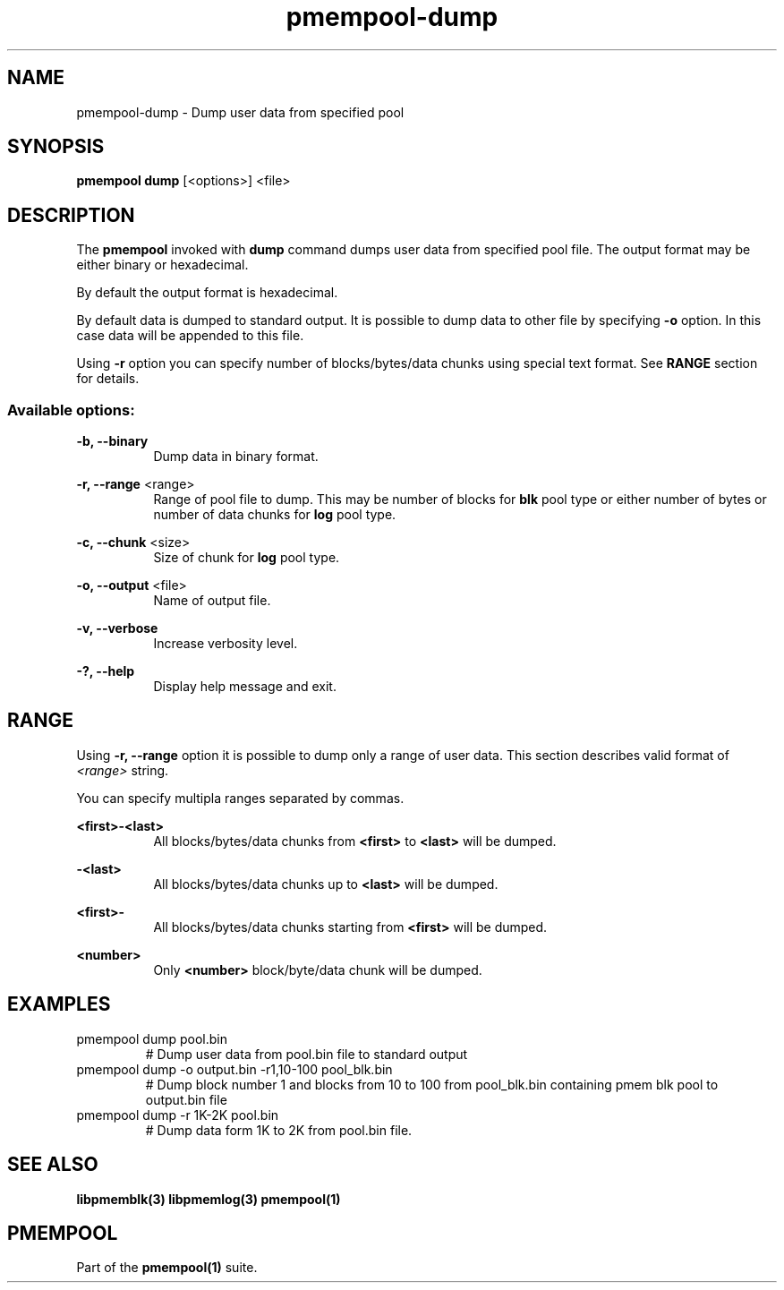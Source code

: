 .\"
.\" Copyright (c) 2014-2015, Intel Corporation
.\"
.\" Redistribution and use in source and binary forms, with or without
.\" modification, are permitted provided that the following conditions
.\" are met:
.\"
.\"     * Redistributions of source code must retain the above copyright
.\"       notice, this list of conditions and the following disclaimer.
.\"
.\"     * Redistributions in binary form must reproduce the above copyright
.\"       notice, this list of conditions and the following disclaimer in
.\"       the documentation and/or other materials provided with the
.\"       distribution.
.\"
.\"     * Neither the name of Intel Corporation nor the names of its
.\"       contributors may be used to endorse or promote products derived
.\"       from this software without specific prior written permission.
.\"
.\" THIS SOFTWARE IS PROVIDED BY THE COPYRIGHT HOLDERS AND CONTRIBUTORS
.\" "AS IS" AND ANY EXPRESS OR IMPLIED WARRANTIES, INCLUDING, BUT NOT
.\" LIMITED TO, THE IMPLIED WARRANTIES OF MERCHANTABILITY AND FITNESS FOR
.\" A PARTICULAR PURPOSE ARE DISCLAIMED. IN NO EVENT SHALL THE COPYRIGHT
.\" OWNER OR CONTRIBUTORS BE LIABLE FOR ANY DIRECT, INDIRECT, INCIDENTAL,
.\" SPECIAL, EXEMPLARY, OR CONSEQUENTIAL DAMAGES (INCLUDING, BUT NOT
.\" LIMITED TO, PROCUREMENT OF SUBSTITUTE GOODS OR SERVICES; LOSS OF USE,
.\" DATA, OR PROFITS; OR BUSINESS INTERRUPTION) HOWEVER CAUSED AND ON ANY
.\" THEORY OF LIABILITY, WHETHER IN CONTRACT, STRICT LIABILITY, OR TORT
.\" (INCLUDING NEGLIGENCE OR OTHERWISE) ARISING IN ANY WAY OUT OF THE USE
.\" OF THIS SOFTWARE, EVEN IF ADVISED OF THE POSSIBILITY OF SUCH DAMAGE.
.\"
.\"
.\" pmempool-dump.1 -- man page for pmempool dump command
.\"
.\" Format this man page with:
.\"	man -l pmempool-dump.1
.\" or
.\"	groff -man -Tascii pmempool-dump.1
.\"
.TH pmempool-dump 1 "pmem Tools version 0.1" "NVM Library"
.SH NAME
pmempool-dump \- Dump user data from specified pool
.SH SYNOPSIS
.B pmempool dump
[<options>] <file>
.SH DESCRIPTION
The
.B pmempool
invoked with
.B dump
command dumps user data from specified pool file. The output format may be
either binary or hexadecimal.

By default the output format is hexadecimal.

By default data is dumped to standard output. It is possible to dump data to
other file by specifying
.B -o
option. In this case data will be appended to this file.

Using
.B -r
option you can specify number of blocks/bytes/data chunks using special text
format. See
.B RANGE
section for details.

.SS "Available options:"
.PP
.B -b, --binary
.RS 8
Dump data in binary format.
.RE
.PP
.B -r, --range
<range>
.RS 8
Range of pool file to dump. This may be number of blocks for
.B blk
pool type or either number of bytes or number of data chunks for
.B log
pool type.
.RE
.PP
.B -c, --chunk
<size>
.RS 8
Size of chunk for
.B log
pool type.
.RE
.PP
.B -o, --output
<file>
.RS 8
Name of output file.
.RE
.PP
.B -v, --verbose
.RS 8
Increase verbosity level.
.RE
.PP
.B -?, --help
.RS 8
Display help message and exit.
.RE
.SH RANGE
Using
.B -r, --range
option it is possible to dump only a range of user data. This section describes
valid format of
.I <range>
string.

You can specify multipla ranges separated by commas.
.PP
.B <first>-<last>
.RS 8
All blocks/bytes/data chunks from
.B <first>
to
.B <last>
will be dumped.
.RE
.PP
.B -<last>
.RS 8
All blocks/bytes/data chunks up to
.B <last>
will be dumped.
.RE
.PP
.B <first>-
.RS 8
All blocks/bytes/data chunks starting from
.B <first>
will be dumped.
.RE
.PP
.B <number>
.RS 8
Only
.B <number>
block/byte/data chunk will be dumped.
.RE
.SH EXAMPLES
.TP
pmempool dump pool.bin
# Dump user data from pool.bin file to standard output
.TP
pmempool dump -o output.bin -r1,10-100 pool_blk.bin
# Dump block number 1 and blocks from 10 to 100 from pool_blk.bin containing pmem blk pool to
output.bin file
.TP
pmempool dump -r 1K-2K pool.bin
# Dump data form 1K to 2K from pool.bin file.
.SH "SEE ALSO"
.B libpmemblk(3) libpmemlog(3) pmempool(1)
.SH "PMEMPOOL"
Part of the
.B pmempool(1)
suite.
